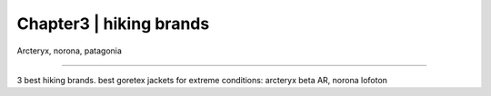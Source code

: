 .. ELTLTLTTLL documentation master file, created by
   sphinx-quickstart on Wed Nov  8 19:25:03 2023.
   You can adapt this file completely to your liking, but it should at least
   contain the root `toctree` directive.

Chapter3 | hiking brands
====================================================================================

Arcteryx, norona, patagonia 

====================================================================================

3 best hiking brands. best goretex jackets for extreme conditions: arcteryx beta AR, norona lofoton